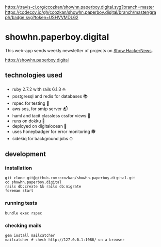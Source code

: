 # README
[[https://travis-ci.org/ccozkan/showhn.paperboy.digital][https://travis-ci.org/ccozkan/showhn.paperboy.digital.svg?branch=master]]
[[https://codecov.io/gh/ccozkan/showhn.paperboy.digital/branch/master/graph/badge.svg?token=USHVVMDL62]]
[[https://img.shields.io/badge/License-MIT-blue.svg]]

* showhn.paperboy.digital

This web-app sends weekly newsletter of projects on [[https://news.ycombinator.com/show][Show HackerNews]]. 

[[https://showhn.paperboy.digital]]

** technologies used
   + ruby 2.7.2 with rails 6.1.3 ⛵
   + postgresql and redis for databases 📚
   + rspec for testing 🤖
   + aws ses, for smtp server 📬
   + haml and tacit classless cssfor views 👀
   + runs on dokku 🐳
   + deployed on digitalocean 🌊 
   + uses honeybadger for error monitoring 🕵
   + sidekiq for background jobs ⏰

** development
*** installation
    #+BEGIN_SRC
git clone git@github.com:ccozkan/showhn.paperboy.digital.git
cd showhn.paperboy.digital
rails db:create && rails db:migrate
foreman start
    #+END_SRC
*** running tests
    #+BEGIN_SRC
bundle exec rspec
    #+END_SRC
*** checking mails
    #+BEGIN_SRC
gem install mailcatcher
mailcatcher # check http://127.0.0.1:1080/ on a browser
    #+END_SRC
